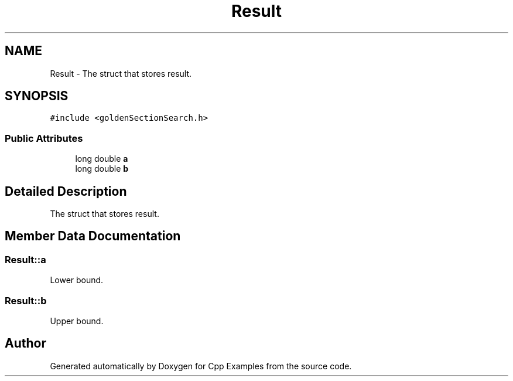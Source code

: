 .TH "Result" 3 "Sun Oct 13 2019" "Cpp Examples" \" -*- nroff -*-
.ad l
.nh
.SH NAME
Result \- The struct that stores result\&.  

.SH SYNOPSIS
.br
.PP
.PP
\fC#include <goldenSectionSearch\&.h>\fP
.SS "Public Attributes"

.in +1c
.ti -1c
.RI "long double \fBa\fP"
.br
.ti -1c
.RI "long double \fBb\fP"
.br
.in -1c
.SH "Detailed Description"
.PP 
The struct that stores result\&. 
.SH "Member Data Documentation"
.PP 
.SS "Result::a"
Lower bound\&. 
.SS "Result::b"
Upper bound\&. 

.SH "Author"
.PP 
Generated automatically by Doxygen for Cpp Examples from the source code\&.
